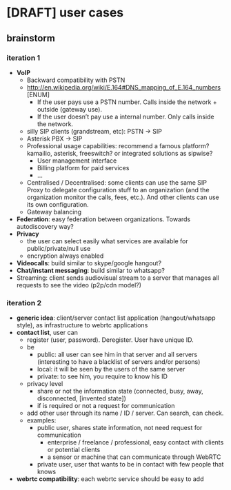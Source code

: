 * [DRAFT] user cases
** brainstorm
*** iteration 1
- *VoIP*
  - Backward compatibility with PSTN
  - http://en.wikipedia.org/wiki/E.164#DNS_mapping_of_E.164_numbers [ENUM]
    - If the user pays use a PSTN number. Calls inside the network + outside (gateway use).
    - If the user doesn’t pay use a internal number. Only calls inside the network.
  - silly SIP clients (grandstream, etc): PSTN -> SIP
  - Asterisk PBX -> SIP
  - Professional usage capabilities: recommend a famous platform? kamailio, asterisk, freeswitch? or integrated solutions as sipwise?
    - User management interface
    - Billing platform for paid services
    - ...
  - Centralised / Decentralised: some clients can use the same SIP Proxy to delegate configuration stuff to an organization (and the organization monitor the calls, fees, etc.). And other clients can use its own configuration.
  - Gateway balancing
- *Federation*: easy federation between organizations. Towards autodiscovery way?
- *Privacy*
  - the user can select easily what services are available for public/private/null use
  - encryption always enabled
- *Videocalls*: build similar to skype/google hangout?
- *Chat/instant messaging*: build similar to whatsapp?
- Streaming: client sends audiovisual stream to a server that manages all requests to see the video (p2p/cdn model?)
*** iteration 2
- *generic idea*: client/server contact list application (hangout/whatsapp style), as infrastructure to webrtc applications
- *contact list*, user can
  - register (user, password). Deregister. User have unique ID.
  - be
    - public: all user can see him in that server and all servers (interesting to have a blacklist of servers and/or persons)
    - local: it will be seen by the users of the same server
    - private: to see him, you require to know his ID
  - privacy level
    - share or not the information state (connected, busy, away, disconnected, [invented state])
    - if is required or not a request for communication
  - add other user through its name / ID / server. Can search, can check.
  - examples:
    - public user, shares state information, not need request for communication
      - enterprise / freelance / professional, easy contact with clients or potential clients
      - a sensor or machine that can communicate through WebRTC
    - private user, user that wants to be in contact with few people that knows
- *webrtc compatibility*: each webrtc service should be easy to add
